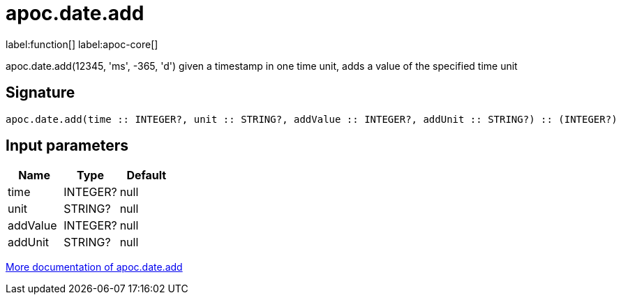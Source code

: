 ////
This file is generated by DocsTest, so don't change it!
////

= apoc.date.add
:description: This section contains reference documentation for the apoc.date.add function.

label:function[] label:apoc-core[]

[.emphasis]
apoc.date.add(12345, 'ms', -365, 'd') given a timestamp in one time unit, adds a value of the specified time unit

== Signature

[source]
----
apoc.date.add(time :: INTEGER?, unit :: STRING?, addValue :: INTEGER?, addUnit :: STRING?) :: (INTEGER?)
----

== Input parameters
[.procedures, opts=header]
|===
| Name | Type | Default 
|time|INTEGER?|null
|unit|STRING?|null
|addValue|INTEGER?|null
|addUnit|STRING?|null
|===

xref::temporal/datetime-conversions.adoc[More documentation of apoc.date.add,role=more information]

